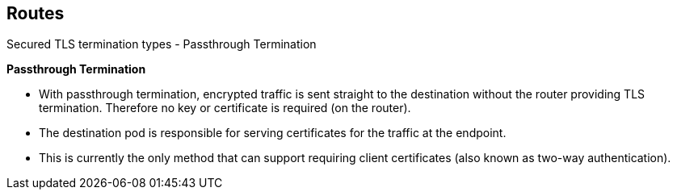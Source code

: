 == Routes
:noaudio:

.Secured TLS termination types - Passthrough Termination

*Passthrough Termination*

* With passthrough termination, encrypted traffic is sent straight to the
destination without the router providing TLS termination. Therefore no
key or certificate is required (on the router).

* The destination pod is responsible for serving certificates for the
traffic at the endpoint.

* This is currently the only method that can support requiring client
certificates (also known as two-way authentication).


ifdef::showscript[]
=== Transcript
With passthrough termination, encrypted traffic is sent straight to the
destination without the router providing TLS termination.
Therefore no key or certificate is required on the *router*.
And the destination pod is responsible for serving certificates for the
traffic at the endpoint.

This is currently the only method that can support requiring client
certificates.

endif::showscript[]

